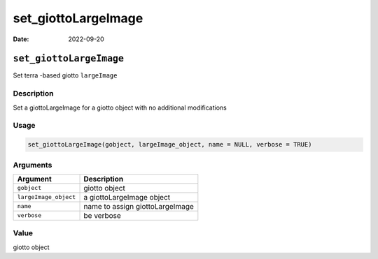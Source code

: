 ====================
set_giottoLargeImage
====================

:Date: 2022-09-20

``set_giottoLargeImage``
========================

Set terra -based giotto ``largeImage``

Description
-----------

Set a giottoLargeImage for a giotto object with no additional
modifications

Usage
-----

.. code:: r

   set_giottoLargeImage(gobject, largeImage_object, name = NULL, verbose = TRUE)

Arguments
---------

===================== ===============================
Argument              Description
===================== ===============================
``gobject``           giotto object
``largeImage_object`` a giottoLargeImage object
``name``              name to assign giottoLargeImage
``verbose``           be verbose
===================== ===============================

Value
-----

giotto object
